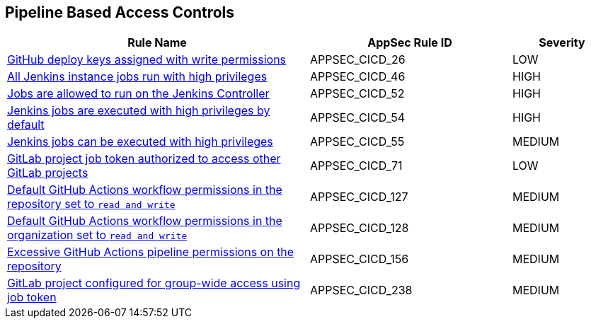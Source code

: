 == Pipeline Based Access Controls

[cols="3,2,1",options="header"]
|===
|Rule Name |AppSec Rule ID |Severity

|xref:appsec-cicd-26.adoc[GitHub deploy keys assigned with write permissions] |APPSEC_CICD_26 |LOW
|xref:appsec-cicd-46.adoc[All Jenkins instance jobs run with high privileges] |APPSEC_CICD_46 |HIGH
|xref:appsec-cicd-52.adoc[Jobs are allowed to run on the Jenkins Controller] |APPSEC_CICD_52 |HIGH
|xref:appsec-cicd-54.adoc[Jenkins jobs are executed with high privileges by default] |APPSEC_CICD_54 |HIGH
|xref:appsec-cicd-55.adoc[Jenkins jobs can be executed with high privileges] |APPSEC_CICD_55 |MEDIUM
|xref:appsec-cicd-71.adoc[GitLab project job token authorized to access other GitLab projects] |APPSEC_CICD_71 |LOW
|xref:appsec-cicd-127.adoc[Default GitHub Actions workflow permissions in the repository set to `read and write`] |APPSEC_CICD_127 |MEDIUM
|xref:appsec-cicd-128.adoc[Default GitHub Actions workflow permissions in the organization set to `read and write`] |APPSEC_CICD_128 |MEDIUM
|xref:appsec-cicd-156.adoc[Excessive GitHub Actions pipeline permissions on the repository] |APPSEC_CICD_156 |MEDIUM
|xref:appsec-cicd-238.adoc[GitLab project configured for group-wide access using job token] |APPSEC_CICD_238 |MEDIUM
|===
